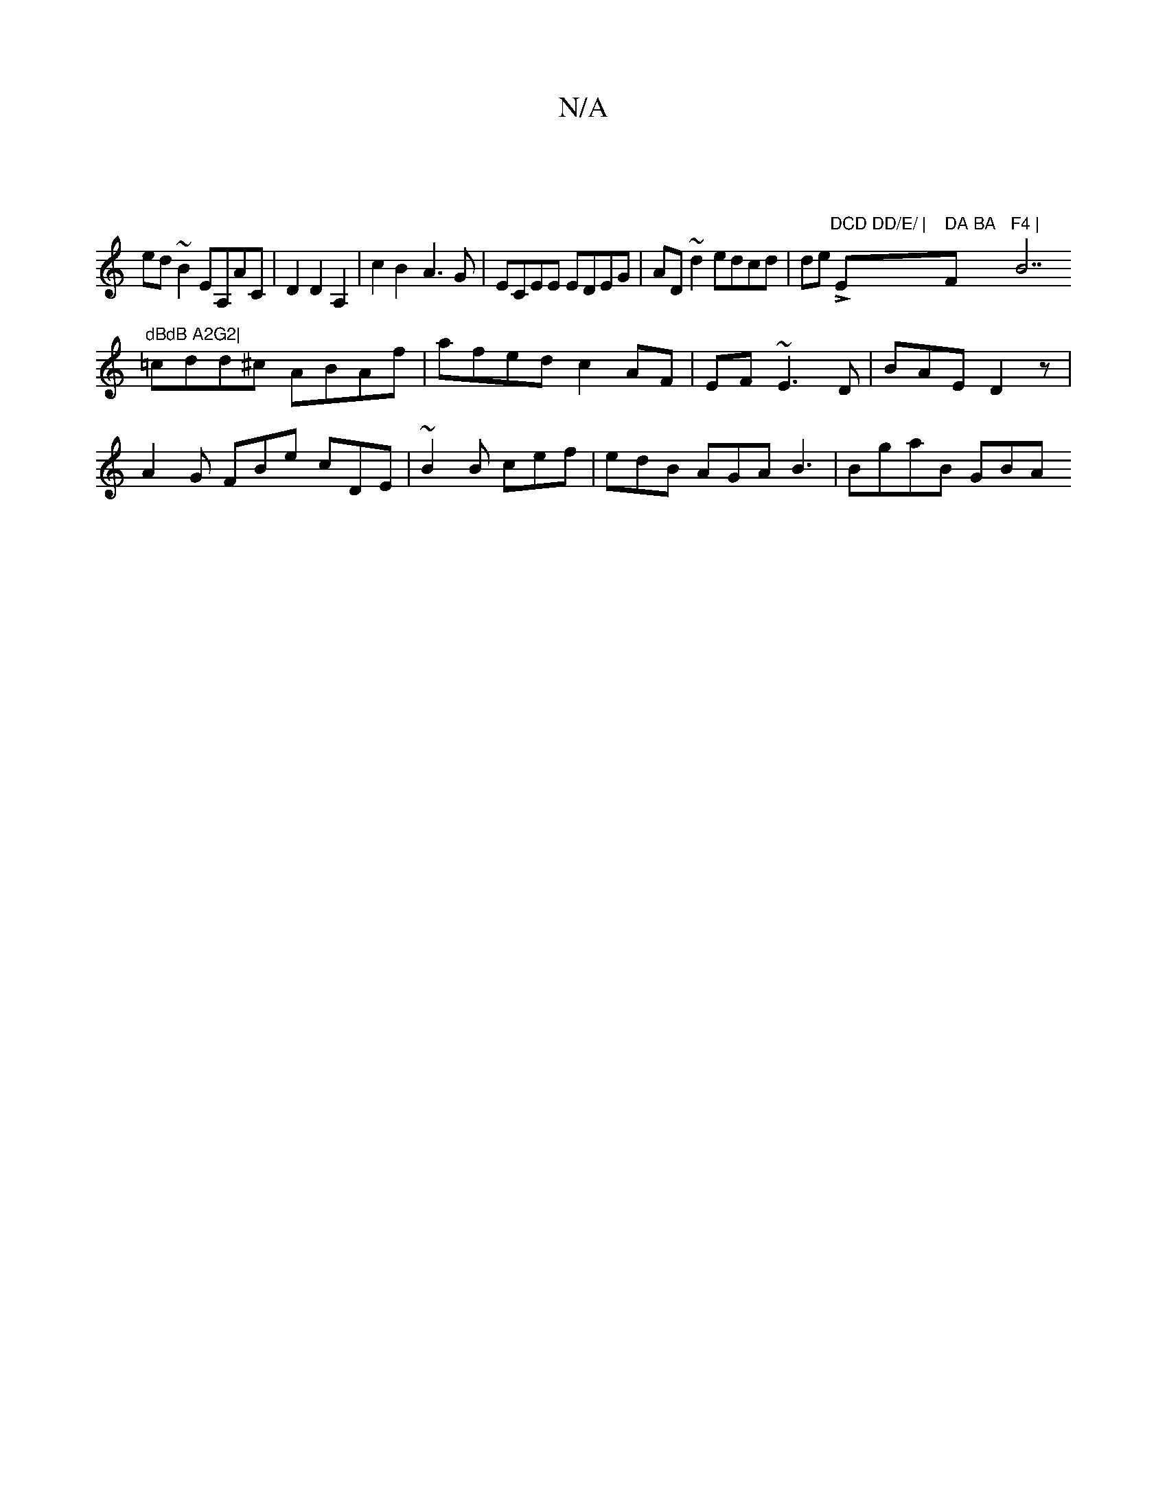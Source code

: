 X:1
T:N/A
M:4/4
R:N/A
K:Cmajor
|
ed ~B2 EA,AC|D2 D2 A,2| c2B2- A3 G | ECEE EDEG | AD~d2 edcd|=!slide L"DCD DD/E/ | "Em" DA BA "F"F4 |"B7"dBdB A2G2|
=cdd^c ABAf|afed c2AF|EF~E3 D|BAE D2 z | 
A2G FBe cDE| ~B2B cef|edB AGA B3|BgaB GBA